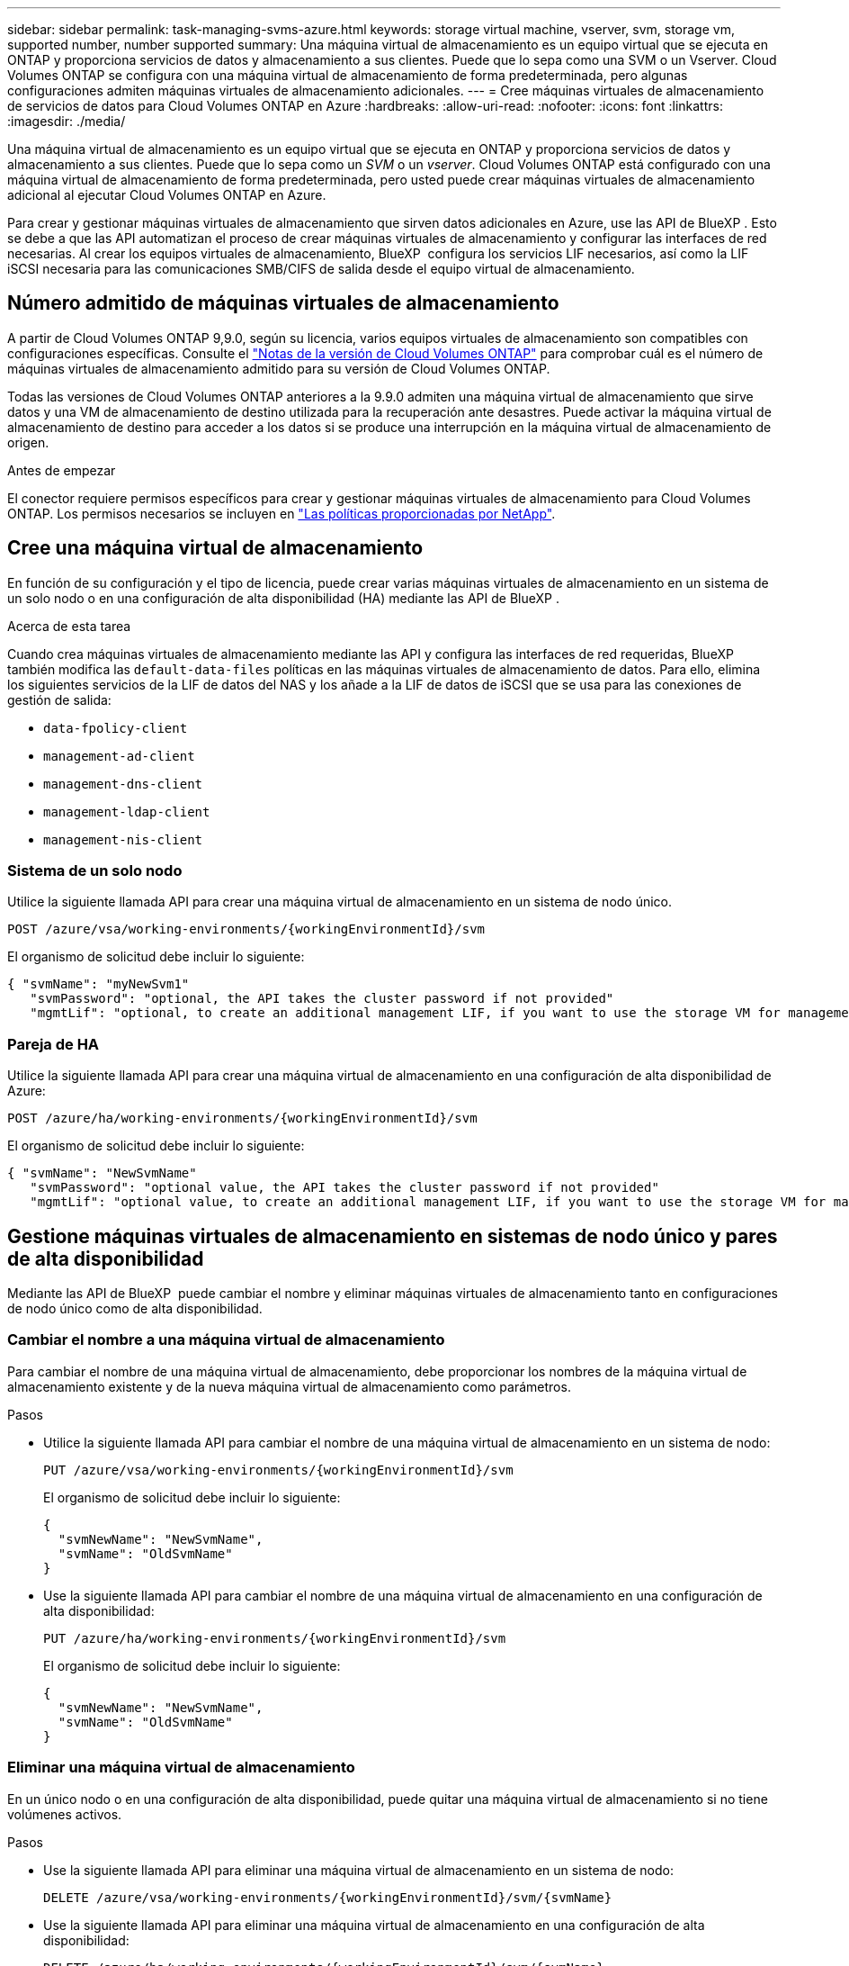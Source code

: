 ---
sidebar: sidebar 
permalink: task-managing-svms-azure.html 
keywords: storage virtual machine, vserver, svm, storage vm, supported number, number supported 
summary: Una máquina virtual de almacenamiento es un equipo virtual que se ejecuta en ONTAP y proporciona servicios de datos y almacenamiento a sus clientes. Puede que lo sepa como una SVM o un Vserver. Cloud Volumes ONTAP se configura con una máquina virtual de almacenamiento de forma predeterminada, pero algunas configuraciones admiten máquinas virtuales de almacenamiento adicionales. 
---
= Cree máquinas virtuales de almacenamiento de servicios de datos para Cloud Volumes ONTAP en Azure
:hardbreaks:
:allow-uri-read: 
:nofooter: 
:icons: font
:linkattrs: 
:imagesdir: ./media/


[role="lead"]
Una máquina virtual de almacenamiento es un equipo virtual que se ejecuta en ONTAP y proporciona servicios de datos y almacenamiento a sus clientes. Puede que lo sepa como un _SVM_ o un _vserver_. Cloud Volumes ONTAP está configurado con una máquina virtual de almacenamiento de forma predeterminada, pero usted puede crear máquinas virtuales de almacenamiento adicional al ejecutar Cloud Volumes ONTAP en Azure.

Para crear y gestionar máquinas virtuales de almacenamiento que sirven datos adicionales en Azure, use las API de BlueXP . Esto se debe a que las API automatizan el proceso de crear máquinas virtuales de almacenamiento y configurar las interfaces de red necesarias. Al crear los equipos virtuales de almacenamiento, BlueXP  configura los servicios LIF necesarios, así como la LIF iSCSI necesaria para las comunicaciones SMB/CIFS de salida desde el equipo virtual de almacenamiento.



== Número admitido de máquinas virtuales de almacenamiento

A partir de Cloud Volumes ONTAP 9,9.0, según su licencia, varios equipos virtuales de almacenamiento son compatibles con configuraciones específicas. Consulte el https://docs.netapp.com/us-en/cloud-volumes-ontap-relnotes/reference-limits-azure.html["Notas de la versión de Cloud Volumes ONTAP"^] para comprobar cuál es el número de máquinas virtuales de almacenamiento admitido para su versión de Cloud Volumes ONTAP.

Todas las versiones de Cloud Volumes ONTAP anteriores a la 9.9.0 admiten una máquina virtual de almacenamiento que sirve datos y una VM de almacenamiento de destino utilizada para la recuperación ante desastres. Puede activar la máquina virtual de almacenamiento de destino para acceder a los datos si se produce una interrupción en la máquina virtual de almacenamiento de origen.

.Antes de empezar
El conector requiere permisos específicos para crear y gestionar máquinas virtuales de almacenamiento para Cloud Volumes ONTAP. Los permisos necesarios se incluyen en https://docs.netapp.com/us-en/bluexp-setup-admin/reference-permissions-azure.html["Las políticas proporcionadas por NetApp"^].



== Cree una máquina virtual de almacenamiento

En función de su configuración y el tipo de licencia, puede crear varias máquinas virtuales de almacenamiento en un sistema de un solo nodo o en una configuración de alta disponibilidad (HA) mediante las API de BlueXP .

.Acerca de esta tarea
Cuando crea máquinas virtuales de almacenamiento mediante las API y configura las interfaces de red requeridas, BlueXP  también modifica las `default-data-files` políticas en las máquinas virtuales de almacenamiento de datos. Para ello, elimina los siguientes servicios de la LIF de datos del NAS y los añade a la LIF de datos de iSCSI que se usa para las conexiones de gestión de salida:

* `data-fpolicy-client`
* `management-ad-client`
* `management-dns-client`
* `management-ldap-client`
* `management-nis-client`




=== Sistema de un solo nodo

Utilice la siguiente llamada API para crear una máquina virtual de almacenamiento en un sistema de nodo único.

`POST /azure/vsa/working-environments/{workingEnvironmentId}/svm`

El organismo de solicitud debe incluir lo siguiente:

[source, json]
----
{ "svmName": "myNewSvm1"
   "svmPassword": "optional, the API takes the cluster password if not provided"
   "mgmtLif": "optional, to create an additional management LIF, if you want to use the storage VM for management purposes"}
----


=== Pareja de HA

Utilice la siguiente llamada API para crear una máquina virtual de almacenamiento en una configuración de alta disponibilidad de Azure:

`POST /azure/ha/working-environments/{workingEnvironmentId}/svm`

El organismo de solicitud debe incluir lo siguiente:

[source, json]
----
{ "svmName": "NewSvmName"
   "svmPassword": "optional value, the API takes the cluster password if not provided"
   "mgmtLif": "optional value, to create an additional management LIF, if you want to use the storage VM for management purposes"}
----


== Gestione máquinas virtuales de almacenamiento en sistemas de nodo único y pares de alta disponibilidad

Mediante las API de BlueXP  puede cambiar el nombre y eliminar máquinas virtuales de almacenamiento tanto en configuraciones de nodo único como de alta disponibilidad.



=== Cambiar el nombre a una máquina virtual de almacenamiento

Para cambiar el nombre de una máquina virtual de almacenamiento, debe proporcionar los nombres de la máquina virtual de almacenamiento existente y de la nueva máquina virtual de almacenamiento como parámetros.

.Pasos
* Utilice la siguiente llamada API para cambiar el nombre de una máquina virtual de almacenamiento en un sistema de nodo:
+
`PUT /azure/vsa/working-environments/{workingEnvironmentId}/svm`

+
El organismo de solicitud debe incluir lo siguiente:

+
[source, json]
----
{
  "svmNewName": "NewSvmName",
  "svmName": "OldSvmName"
}
----
* Use la siguiente llamada API para cambiar el nombre de una máquina virtual de almacenamiento en una configuración de alta disponibilidad:
+
`PUT /azure/ha/working-environments/{workingEnvironmentId}/svm`

+
El organismo de solicitud debe incluir lo siguiente:

+
[source, json]
----
{
  "svmNewName": "NewSvmName",
  "svmName": "OldSvmName"
}
----




=== Eliminar una máquina virtual de almacenamiento

En un único nodo o en una configuración de alta disponibilidad, puede quitar una máquina virtual de almacenamiento si no tiene volúmenes activos.

.Pasos
* Use la siguiente llamada API para eliminar una máquina virtual de almacenamiento en un sistema de nodo:
+
`DELETE /azure/vsa/working-environments/{workingEnvironmentId}/svm/{svmName}`

* Use la siguiente llamada API para eliminar una máquina virtual de almacenamiento en una configuración de alta disponibilidad:
+
`DELETE /azure/ha/working-environments/{workingEnvironmentId}/svm/{svmName}`



